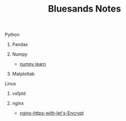 #+TITLE: Bluesands Notes

**** Python
***** Pandas
***** Numpy
     + [[./numpy-learn.html][numpy learn]]
***** Matplotlab
**** Linux
***** vsfptd
***** nginx
      + [[./nginx-https-with-let's-Encrypt.html][nginx-https-with-let's-Encrypt]]
